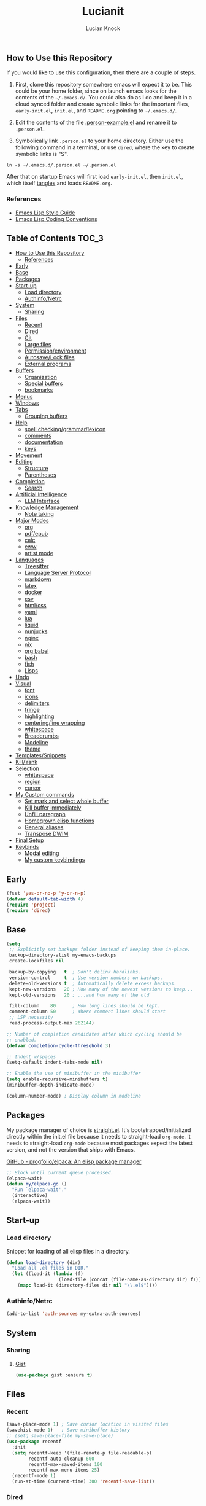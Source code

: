 #+STARTUP: show2levels
#+AUTHOR: Lucian Knock
#+TITLE: Lucianit
#+DESCRIPTION: This is my GNU/Emacs .init file. There are many like it, but this one is mine.
#+FILETAGS: emacs settings
** How to Use this Repository
If you would like to use this configuration, then there are a couple of steps.

1. First, clone this repository somewhere emacs will expect it to be. This could be your home folder, since on launch emacs looks for the contents of the =~/.emacs.d/=. You could also do as I do and keep it in a cloud synced folder and create symbolic links for the important files, =early-init.el=, =init.el=, and =README.org= pointing to =~/.emacs.d/=.

2. Edit the contents of the file [[file:.person-example.el][.person-example.el]] and rename it to =.person.el=.

3. Symbolically link =.person.el= to your home directory. Either use the following command in a terminal, or use =dired=, where the key to create symbolic links is "S".

#+begin_src shell
ln -s ~/.emacs.d/.person.el ~/.person.el
#+end_src

After that on startup Emacs will first load =early-init.el=, then =init.el=, which itself [[https://orgmode.org/manual/Extracting-Source-Code.html][tangles]] and loads =README.org=.
*** References
- [[https://github.com/bbatsov/emacs-lisp-style-guide][Emacs Lisp Style Guide]]
- [[https://www.gnu.org/software/emacs/manual/html_node/elisp/Coding-Conventions.html][Emacs Lisp Coding Conventions]]
** Table of Contents :TOC_3:
- [[#how-to-use-this-repository][How to Use this Repository]]
  - [[#references][References]]
- [[#early][Early]]
- [[#base][Base]]
- [[#packages][Packages]]
- [[#start-up][Start-up]]
  - [[#load-directory][Load directory]]
  - [[#authinfonetrc][Authinfo/Netrc]]
- [[#system][System]]
  - [[#sharing][Sharing]]
- [[#files][Files]]
  - [[#recent][Recent]]
  - [[#dired][Dired]]
  - [[#git][Git]]
  - [[#large-files][Large files]]
  - [[#permissionenvironment][Permission/environment]]
  - [[#autosavelock-files][Autosave/Lock files]]
  - [[#external-programs][External programs]]
- [[#buffers][Buffers]]
  - [[#organization][Organization]]
  - [[#special-buffers][Special buffers]]
  - [[#bookmarks][bookmarks]]
- [[#menus][Menus]]
- [[#windows][Windows]]
- [[#tabs][Tabs]]
  - [[#grouping-buffers][Grouping buffers]]
- [[#help][Help]]
  - [[#spell-checkinggrammarlexicon][spell checking/grammar/lexicon]]
  - [[#comments][comments]]
  - [[#documentation][documentation]]
  - [[#keys][keys]]
- [[#movement][Movement]]
- [[#editing][Editing]]
  - [[#structure][Structure]]
  - [[#parentheses][Parentheses]]
- [[#completion][Completion]]
  - [[#search][Search]]
- [[#artificial-intelligence][Artificial Intelligence]]
  - [[#llm-interface][LLM Interface]]
- [[#knowledge-management][Knowledge Management]]
  - [[#note-taking][Note taking]]
- [[#major-modes][Major Modes]]
  - [[#org][org]]
  - [[#pdfepub][pdf/epub]]
  - [[#calc][calc]]
  - [[#eww][eww]]
  - [[#artist-mode][artist mode]]
- [[#languages][Languages]]
  - [[#treesitter][Treesitter]]
  - [[#language-server-protocol][Language Server Protocol]]
  - [[#markdown][markdown]]
  - [[#latex][latex]]
  - [[#docker][docker]]
  - [[#csv][csv]]
  - [[#htmlcss][html/css]]
  - [[#yaml][yaml]]
  - [[#lua][lua]]
  - [[#liquid][liquid]]
  - [[#nunjucks][nunjucks]]
  - [[#nginx][nginx]]
  - [[#nix][nix]]
  - [[#org-babel][org babel]]
  - [[#bash][bash]]
  - [[#fish][fish]]
  - [[#lisps][Lisps]]
- [[#undo][Undo]]
- [[#visual][Visual]]
  - [[#font][font]]
  - [[#icons][icons]]
  - [[#delimiters][delimiters]]
  - [[#fringe][fringe]]
  - [[#highlighting][highlighting]]
  - [[#centeringline-wrapping][centering/line wrapping]]
  - [[#whitespace][whitespace]]
  - [[#breadcrumbs][Breadcrumbs]]
  - [[#modeline][Modeline]]
  - [[#theme][theme]]
- [[#templatessnippets][Templates/Snippets]]
- [[#killyank][Kill/Yank]]
- [[#selection][Selection]]
  - [[#whitespace-1][whitespace]]
  - [[#region][region]]
  - [[#cursor][cursor]]
- [[#my-custom-commands][My Custom commands]]
  - [[#set-mark-and-select-whole-buffer][Set mark and select whole buffer]]
  - [[#kill-buffer-immediately][Kill buffer immediately]]
  - [[#unfill-paragraph][Unfill paragraph]]
  - [[#homegrown-elisp-functions][Homegrown elisp functions]]
  - [[#general-aliases][General aliases]]
  - [[#transpose-dwim][Transpose DWIM]]
- [[#final-setup][Final Setup]]
- [[#keybinds][Keybinds]]
  - [[#modal-editing][Modal editing]]
  - [[#my-custom-keybindings][My custom keybindings]]

** Early
#+begin_src emacs-lisp
(fset 'yes-or-no-p 'y-or-n-p)
(defvar default-tab-width 4)
(require 'project)
(require 'dired)
#+end_src
** Base
#+begin_src emacs-lisp
(setq
 ;; Explicitly set backups folder instead of keeping them in-place.
 backup-directory-alist my-emacs-backups
 create-lockfiles nil

 backup-by-copying   t  ; Don't delink hardlinks.
 version-control     t  ; Use version numbers on backups.
 delete-old-versions t  ; Automatically delete excess backups.
 kept-new-versions   20 ; How many of the newest versions to keep...
 kept-old-versions   20 ; ...and how many of the old

 fill-column    80      ; How long lines should be kept.
 comment-column 50      ; Where comment lines should start
 ;; LSP necessity
 read-process-output-max 262144)

;; Number of completion candidates after which cycling should be
;; enabled.
(defvar completion-cycle-thresqhold 3)

;; Indent w/spaces
(setq-default indent-tabs-mode nil)

;; Enable the use of minibuffer in the minibuffer
(setq enable-recursive-minibuffers t)
(minibuffer-depth-indicate-mode)

(column-number-mode) ; Display column in modeline
#+end_src
** Packages
My package manager of choice is [[https://github.com/radian-software/straight.el][straight.el]]. It's bootstrapped/initialized directly within the init.el file because it needs to straight-load ~org-mode~. It needs to straight-load =org-mode= because most packages expect the latest version, and not the version that ships with Emacs.
**** [[https://github.com/progfolio/elpaca][GitHub - progfolio/elpaca: An elisp package manager]]
#+begin_src emacs-lisp
;; Block until current queue processed.
(elpaca-wait)
(defun my/elpaca-go ()
  "Run `elpaca-wait'."
  (interactive)
  (elpaca-wait))
#+end_src
** Start-up
*** Load directory
Snippet for loading of all elisp files in a directory.
#+begin_src emacs-lisp
(defun load-directory (dir)
  "Load all .el files in DIR."
  (let ((load-it (lambda (f)
                   (load-file (concat (file-name-as-directory dir) f)))))
    (mapc load-it (directory-files dir nil "\\.el$"))))
#+end_src
*** Authinfo/Netrc
#+begin_src emacs-lisp
(add-to-list 'auth-sources my-extra-auth-sources)
#+end_src
** System
*** Sharing
**** [[https://github.com/defunkt/gist.el][Gist]]
#+begin_src emacs-lisp
(use-package gist :ensure t)
#+end_src
** Files
*** Recent
#+begin_src emacs-lisp
(save-place-mode 1) ; Save cursor location in visited files
(savehist-mode 1)   ; Save minibuffer history
;; (setq save-place-file my-save-place)
(use-package recentf
  :init
  (setq recentf-keep '(file-remote-p file-readable-p)
        recentf-auto-cleanup 600
        recentf-max-saved-items 100
        recentf-max-menu-items 25)
  (recentf-mode 1)
  (run-at-time (current-time) 300 'recentf-save-list))
#+end_src
*** Dired
#+begin_src emacs-lisp
(setq delete-by-moving-to-trash t
      dired-listing-switches "-al")
(add-hook 'dired-mode-hook 'auto-revert-mode)
#+end_src
**** [[https://github.com/alexluigit/dirvish][Dirvish]]
#+begin_src emacs-lisp
(use-package dirvish
  :ensure t
  :custom
  (dirvish-mode-line-format
   '(:left (sort file-time " " file-size symlink) :right (omit yank index)))
  (dirvish-attributes '(nerd-icons subtree-state vc-state git-msg))
  :init
  (setq dired-dwim-target t)
  (setq delete-by-moving-to-trash t)
  (setq dired-mouse-drag-files t)                   ; added in Emacs 29
  (setq mouse-drag-and-drop-region-cross-program t) ; added in Emacs 29
  (setq dired-listing-switches
        "-l --almost-all --human-readable --time-style=long-iso --group-directories-first --no-group")
  (advice-add 'dirvish-dired-noselect-a
              :before-until
              (defun my/dirvish-dired-noselect-on-lists (&rest args)
                (and (listp (cadr args))
                     (apply (car args) (cdr args)))))
  (dirvish-peek-mode)
  (dirvish-override-dired-mode))
#+end_src
*** Git
**** [[https://magit.vc/][It's Magit! A Git Porcelain inside Emacs]]
Magit is a complete text-based user interface to [[https://git-scm.com/][Git]].
#+begin_src emacs-lisp
(use-package magit
  :after (transient)
  :ensure t
  :bind (:map magit-mode-map
	      ("n" . 'magit-next-line)
	      ("p" . 'magit-previous-line)
	      ("C-n" . 'magit-section-forward)
	      ("C-p" . 'magit-section-backward)))
(add-to-list 'project-switch-commands '(project-magit "Magit"))
#+end_src
*** Large files
**** [[https://github.com/m00natic/vlfi][vlfi]]
#+begin_src emacs-lisp
(use-package vlf :ensure t)
#+end_src
*** Permission/environment
[[https://karthinks.com/software/fifteen-ways-to-use-embark/https://karthinks.com/software/fifteen-ways-to-use-embark/#open-a-file-as-root-without-losing-your-session][Sudo Find File]]
#+begin_src emacs-lisp
(defun kt/sudo-find-file (file)
  "Open FILE as root."
  (interactive "FOpen file as root: ")
  (when (file-writable-p file)
    (user-error "File is user writeable, aborting sudo"))
  (find-file (if (file-remote-p file)
                 (concat "/" (file-remote-p file 'method) ":"
                         (file-remote-p file 'user) "@" (file-remote-p file 'host)
                         "|sudo:root@"
                         (file-remote-p file 'host) ":" (file-remote-p file 'localname))
               (concat "/sudo:root@localhost:" file))))
#+end_src
**** [[https://github.com/purcell/envrc][envrc]]
#+begin_src emacs-lisp
(use-package envrc
  :ensure t
  :init
  (envrc-global-mode))
#+end_src
*** Autosave/Lock files
**** No-littering
#+begin_src emacs-lisp
(defvar no-littering-etc-directory (expand-file-name "config" my-emacs-path))
(defvar no-littering-var-directory (expand-file-name "data" my-emacs-path))
(use-package no-littering
  :ensure t
  :init
  (add-to-list 'recentf-exclude (recentf-expand-file-name no-littering-etc-directory))
  (add-to-list 'recentf-exclude (recentf-expand-file-name no-littering-var-directory))
  (defvar auto-save-file-name-transforms `((".*" ,(no-littering-expand-var-file-name "auto-save/") t))))
#+end_src
*** External programs
**** [[https://www.emacswiki.org/emacs/OpenWith][Openwith]]
#+begin_src emacs-lisp
(use-package openwith
  :ensure t
  :init
  (openwith-mode 1)
  (setq openwith-associations
        (list
         (list (openwith-make-extension-regexp
                '("mpg" "mpeg" "mp3" "mp4" "m4v"
                  "avi" "wmv" "wav" "mov" "flv"
                  "ogm" "ogg" "mkv" "webm"))
               "mpv"
               '(file)))))
#+end_src
** Buffers
#+begin_src emacs-lisp
(setq uniquify-buffer-name-style 'forward)
#+end_src
#+begin_src emacs-lisp
(defun my/kill-buffer-name ()
  (interactive)
  (kill-new (buffer-name)))
#+end_src
*** Organization
**** [[https://github.com/alphapapa/activities.el][GitHub - alphapapa/activities.el: Activities for Emacs (suspend and resume activities, i.e. frames/tabs and their windows, buffers)]]
#+begin_src emacs-lisp 
(use-package activities
  :ensure t
  :init
  (defvar activities-kill-buffers t)
  (defvar activities-always-persist nil)
  (activities-tabs-mode 1)
  (defun activities-local-buffer-p (buffer)
    "Returns non-nil if BUFFER is present in `activities-current'."
    (when (activities-current)
      (memq buffer (activities-tabs--tab-parameter 'activities-buffer-list (activities-tabs--tab (activities-current))))))

  (defvar my-consult--source-activities-buffer
    `(:name "Current activity"
            :narrow   ?a
            :category buffer
            :face     consult-buffer
            :history  buffer-name-history
            :state    ,#'consult--buffer-state
            :items ,(lambda () (consult--buffer-query
                                :predicate #'activities-local-buffer-p
                                :sort 'visibility
                                :as #'buffer-name)))
    "Activities local buffers candidate source for `consult-buffer'.")

  (defvar my-consult--source-non-activities-buffer
    `(:name "Other Buffers"
            :narrow   ?o
            :hidden   t
            :category buffer
            :face     consult-buffer
            :history  buffer-name-history
            :state    ,#'consult--buffer-state
            :items ,(lambda () (consult--buffer-query
                                :predicate '(lambda (buffer) (not (activities-local-buffer-p buffer)))
                                :sort 'visibility
                                :as #'buffer-name)))
    "Activities non-local buffers candidate source for `consult-buffer'.")
(defun my/test-all-buffers-source ()
  (let ((activity (activities-current)))
    (if activity
        (message (slot-value activity 'name))
      (message "no activity"))))

  (defvar my-consult--source-all-buffers
    `(:name "All Buffers"
            :default  t
            :narrow   ?b
            :category buffer
            :face     consult-buffer
            :history  buffer-name-history
            :state    ,#'consult--buffer-state
            :enabled  ,(lambda () (not (activities-current)))
            :items    ,(lambda () (consult--buffer-query :sort 'visibility
                                                      :as #'consult--buffer-pair)))
    "All buffers candidate source for `consult-buffer'.")
  
  (delete 'consult--source-buffer consult-buffer-sources)
  (add-to-list 'consult-buffer-sources 'my-consult--source-all-buffers)
  (add-to-list 'consult-buffer-sources 'my-consult--source-activities-buffer)
  (add-to-list 'consult-buffer-sources 'my-consult--source-non-activities-buffer))
#+end_src
*** Special buffers
**** Indirect Buffers
[[https://demonastery.org/2013/04/emacs-narrow-to-region-indirect/#a-handy-shortcut][A Handy Shortcut]]
#+begin_src emacs-lisp
(defun narrow-to-region-indirect (start end &optional p)
  "Restrict editing in this buffer to the current region, indirectly.

When called with a prefix, prompt for new buffer's name."
  (interactive "r")
  (deactivate-mark)
  (let* ((buffer-name (when current-prefix-arg
                        (read-string "New buffer name: ")))
         (buf (clone-indirect-buffer buffer-name nil)))
    (with-current-buffer buf
      (narrow-to-region start end))
    (switch-to-buffer buf)))
#+end_src
**** ibuffer
#+begin_src emacs-lisp
(defvar ibuffer-expert t)
(add-hook 'ibuffer-mode-hook 'hl-line-mode)
#+end_src
**** [[https://github.com/karthink/popper][popper]]
#+begin_src emacs-lisp
(use-package popper
  :after (shackle)
  :ensure t
  :init
  (defun popper-group-by-activities ()
    "Returns name of current activity"
    (let ((activity (activities-current)))
      (if activity
          (slot-value activity 'name)
        "Non-activity")))
  (setq popper-reference-buffers
        '(help-mode
          helpful-mode
          eshell-mode
          shell-mode
          term-mode
          eat-mode
          inferior-python-mode
          geiser-repl-mode
          messages-buffer-mode
          flymake-diagnostics-buffer-mode
          ednc-view-mode
          django-commands-server-mode
          "\\*eldoc\\*")
        ;; popper-group-function #'popper-group-by-activities
        popper-display-control nil)
  (popper-mode 1)
  (popper-echo-mode 1)
  (setq popper-display-control nil))
#+end_src
**** [[https://melpa.org/#/immortal-scratch][Immortal Scratch]]
This package provides a global minor mode `immortal-scratch-mode'
that causes the scratch buffer to respawn after it's killed.  To
kill it without respawning, use `immortal-scratch-kill' with a
non-nil argument.
#+begin_src emacs-lisp
(setq initial-scratch-message ""
      initial-major-mode 'fundamental-mode)
(use-package immortal-scratch
  :ensure t
  :init
  (immortal-scratch-mode 1))
#+end_src
**** ediff
#+begin_src emacs-lisp
(require 'ediff)
(defvar ediff-window-setup-function 'ediff-setup-windows-plain)
(defun ediff-copy-both-to-C ()
  (interactive)
  (ediff-copy-diff ediff-current-difference nil 'C nil
                   (concat
                    (ediff-get-region-contents ediff-current-difference 'A ediff-control-buffer)
                    (ediff-get-region-contents ediff-current-difference 'B ediff-control-buffer))))
(defun add-d-to-ediff-mode-map () (define-key ediff-mode-map "d" 'ediff-copy-both-to-C))
(add-hook 'ediff-keymap-setup-hook 'add-d-to-ediff-mode-map)
(setq ediff-long-help-message-merge "\np,DEL -previous diff |     | -vert/horiz split   |  x -copy buf X's region to C\nn,SPC -next diff     |     h -highlighting       |  d -copy both regions to C\nj -jump to diff      |     @ -auto-refinement    |  r -restore buf C's old diff\ngx -goto X's point   |    ## -ignore whitespace  |  * -refine current region\nC-l -recenter        | #f/#h -focus/hide regions |  ! -update diff regions\nv/V -scroll up/dn    |     X -read-only in buf X |  + -combine diff regions\n</> -scroll lt/rt    |     m -wide display       | wx -save buf X\n~ -swap variants     |     s -shrink window C    | wd -save diff output\n                     |  $$ -show clashes only    |  / -show/hide ancestor buff\n                     |  $* -skip changed regions |  & -merge w/new default\n")
#+end_src
**** [[https://codeberg.org/akib/emacs-eat][akib/emacs-eat: Emulate A Terminal, in a region, in a buffer and in Eshell - Codeberg.org]]
#+begin_src emacs-lisp
(use-package eat
  :ensure (eat
           :host codeberg
           :repo "vifon/emacs-eat"
           :branch "fish-integration")
  :after
  (centered-cursor-mode)
  :init
  ;; github.com/purcell/emacs.d/blob/0088f4f7d1ee7b2667ff801b1436f5feac1cc321/lisp/init-terminals.el
  (defun sanityinc/on-eat-exit (process)
    (when (zerop (process-exit-status process))
      (kill-buffer)
      (unless (eq (selected-window) (next-window))
        (delete-window))))
  (add-hook 'eat-exit-hook 'sanityinc/on-eat-exit)
  (add-hook 'eat-mode-hook 'my/disable-ccm))
#+end_src
**** org
#+begin_src emacs-lisp
(load-file (expand-file-name "artifacts/org-buffer-title-instead-of-filename.el" my-emacs-path))
#+end_src
*** bookmarks
#+begin_src emacs-lisp
(defun my/url-bookmark-handler (bookmark)
  "Browse location (url) of BOOKMARK."
  (browse-url (alist-get 'location bookmark)))

(defun my/bookmark-set-url (name url)
  "Set a bookmark named NAME and URL as location."
  (interactive "sBookmark Name: \nsBookmark URL: ")
  (let ((existing-bookmark (cl-find-if (lambda (bookmark)
                                         (string= url (alist-get 'location (cdr bookmark))))
                                       bookmark-alist)))
    (if existing-bookmark
        (user-error "URL %s is already bookmarked as %s" url (car existing-bookmark))
      (push `(,name . ((location . ,url)
                       (handler . my/url-bookmark-handler)))
            bookmark-alist))))
#+end_src
** Menus
**** Transient
#+begin_src emacs-lisp
(use-package transient :ensure t)
#+end_src
**** [[https://github.com/abo-abo/hydra][Hydra]]
#+begin_src emacs-lisp
(use-package hydra :ensure t)
(elpaca-wait)
#+end_src
***** [[https://github.com/jerrypnz/major-mode-hydra.el][Major-mode-hydra]]
#+begin_src emacs-lisp
(use-package major-mode-hydra
  :ensure t
  :init
  (setq major-mode-hydra-title-generator
        '(lambda (mode)
           (s-concat (nerd-icons-icon-for-mode mode :v-adjust 0.05)
                     " "
                     (s-capitalized-words (s-replace "-" " " (symbol-name mode)))
                     " commands")))
  (load-directory (expand-file-name "hydras/" my-emacs-path)))
#+end_src 
** Windows
**** Toggle split
#+begin_src emacs-lisp
(load-file (expand-file-name "artifacts/toggle-split.el" my-emacs-path))
#+end_src
**** [[https://github.com/abo-abo/ace-window][GitHub - abo-abo/ace-window: Quickly switch windows in Emacs]]
#+begin_src emacs-lisp
(use-package ace-window
  :ensure t
  :init
  (setq aw-keys '(?a ?s ?d ?f ?g ?h ?j ?k ?l)
        aw-scope 'frame))
#+end_src
**** [[https://depp.brause.cc/shackle/][shackle: Enforce rules for popup windows]]
#+begin_src emacs-lisp
(use-package shackle
  :ensure t
  :init
  (setq shackle-default-alignment 'below
        shackle-select-reused-windows t
        shackle-rules '((django-commands-server-mode :popup t :align right  :size 0.33 :select t :inhibit-window-quit nil)
                        (eat-mode                    :popup t :align right  :size 0.33 :select t :inhibit-window-quit nil)
                        (inferior-python-mode        :popup t :align right  :size 0.33 :select t :inhibit-window-quit nil)
                        (geiser-repl-mode            :popup t :align right  :size 0.33 :select t :inhibit-window-quit nil)
                        (helpful-mode                :popup t :align right  :size 0.33 :select t)
                        (help-mode                   :popup t :align right  :size 0.33 :select t)
                        (messages-buffer-mode        :popup t :align bottom :size 0.15)))
  (shackle-mode 1))
#+end_src
** Help
*** spell checking/grammar/lexicon
**** [[https://github.com/SavchenkoValeriy/emacs-powerthesaurus][Powerthesaurus]]
#+begin_src emacs-lisp
(use-package powerthesaurus
  :ensure t)
#+end_src
**** flyspell
#+begin_src emacs-lisp
(use-package flyspell
  :ensure nil)
(setq-default isepll-program-name "aspell")
#+end_src
*** comments
**** [[https://github.com/remyferre/comment-dwim-2][Comment-dwim2]]
#+begin_src emacs-lisp
(use-package comment-dwim-2
  :ensure t)
#+end_src
*** documentation
**** [[https://github.com/Wilfred/helpful][Helpful]]
#+begin_src emacs-lisp
(use-package helpful
  :ensure t
  :custom
  (helpful-switch-buffer-function 'switch-to-buffer)
  (helpful-max-buffers 1))
#+end_src
**** eldoc
#+begin_src emacs-lisp
(use-package eldoc :ensure t)
(elpaca-wait)
#+end_src
*** keys
**** [[https://github.com/justbur/emacs-which-key][whichkey]]
#+begin_src emacs-lisp
(use-package which-key
  :ensure t
  :init
  (which-key-mode))
#+end_src
**** Repeat mode
#+begin_src emacs-lisp
(repeat-mode 1)
#+end_src
**** [[https://github.com/karthink/repeat-help][GitHub - karthink/repeat-help]]
#+begin_src emacs-lisp
(use-package repeat-help
  :ensure t
  :init
  (add-hook 'repeat-mode-hook 'repeat-help-mode))
#+end_src
** Movement
#+begin_src emacs-lisp
(setq sentence-end-double-space nil)
(add-hook 'prog-mode-hook 'subword-mode)
#+end_src
**** [[https://github.com/abo-abo/avy][avy-jump]]
#+begin_src emacs-lisp
(use-package avy
  :ensure t
  :after
  (embark)
  :custom
  (avy-timeout-seconds 0.4)
  (avy-keys '(97 115 100 102 103 104 106 107 108))
  :init
  (defun avy-action-embark (pt)
    (unwind-protect
        (save-excursion
          (goto-char pt)
          (embark-act))
      (select-window
       (cdr (ring-ref avy-ring 0))))
    t)
  :config
  (setf (alist-get ?. avy-dispatch-alist) 'avy-action-embark))
#+end_src
**** [[https://github.com/alezost/mwim.el][mwim]]
#+begin_src emacs-lisp
(use-package mwim :ensure t)
#+end_src
**** [[https://github.com/wyuenho/move-dup][move-dup]]
#+begin_src emacs-lisp
(use-package move-dup :ensure t)
#+end_src
** Editing
*** Structure
#+begin_src emacs-lisp 
(setq require-final-newline nil)
#+end_src
**** [[https://github.com/AmaiKinono/puni][GitHub - AmaiKinono/puni: Structured editing (soft deletion, expression navigating & manipulating) that supports many major modes out of the box.]]
#+begin_src emacs-lisp
(use-package puni
  :ensure t
  :init
  (add-hook 'eat-mode-hook #'puni-disable-puni-mode))
#+end_src
*** Parentheses
#+begin_src emacs-lisp
(electric-pair-mode)
#+end_src
** Completion
**** [[https://github.com/minad/marginalia][Marginalia]]
Adds useful information to the minibuffer
#+begin_src emacs-lisp
(use-package marginalia
  :ensure t
  :custom
  (marginalia-separator "  ")
  (marginalia-align 'left)
  :init
  (marginalia-mode))
#+end_src
**** [[https://github.com/oantolin/embark)re][Embark]]
#+begin_src emacs-lisp
(use-package embark
  :after (consult gptel)
  :ensure t
  :custom
  (embark-indicators
   '(embark-minimal-indicator
     embark-highlight-indicator
     embark-isearch-highlight-indicator))
  (embark-prompter 'embark-completing-read-prompter)
  (embark-confirm-act-all nil)
  (embark-help-key "?")
  :init
  (define-key embark-file-map (kbd "S") 'kt/sudo-find-file)
  (define-key embark-file-map (kbd "N") 'denote-rename-file)
  (define-key embark-region-map (kbd "G") 'gptel-send))
#+end_src
***** Embark-Consult
#+begin_src emacs-lisp
(use-package embark-consult
  :after
  (consult)
  :ensure t)
#+end_src
**** [[https://github.com/oantolin/orderless][Orderless]]
Completion candidate "emacs lisp" returns same results as "lisp emacs". Far more intuitive behavior.
#+begin_src emacs-lisp
(use-package orderless
  :ensure t
  :custom
  (completion-styles '(orderless basic)))
#+end_src
**** [[https://github.com/minad/vertico][Vertico]]
Vertico provides a performant and minimalistic vertical completion UI based on the default completion system. The focus of Vertico is to provide a UI which behaves /correctly/ under all circumstances. By reusing the built-in facilities system, Vertico achieves /full compatibility/ with built-in Emacs completion commands and completion tables. 
#+begin_src emacs-lisp
(use-package vertico
  :ensure t
  :after
  (orderless)
  :custom
  (vertico-cycle t)
  :init
  ;; Enable vertico-multiform
  ;; (vertico-multiform-mode)
  ;; Configure the display per completion category.
  ;; Use the grid display for files and a buffer
  ;; for the consult-grep commands.
  (setq vertico-multiform-categories nil)
  (setq vertico-resize nil
        vertico-count 12)
  (vertico-mode))
#+end_src
**** [[https://github.com/minad/corfu][Corfu]]
Serves completions from separate backends using emacs' native 'completion-at-point-functions'.
#+begin_src emacs-lisp
(use-package corfu
  :after (consult)
  :ensure (corfu
           :type git 
           :host github 
           :repo "minad/corfu")
  :init
  (corfu-history-mode)
  (corfu-popupinfo-mode)
  (global-corfu-mode)
  (defun corfu-move-to-minibuffer ()
    "Move completion candidates to minibuffer"
    (interactive)
    (let ((completion-extra-properties corfu--extra)
          completion-cycle-threshold completion-cycling)
      (apply #'consult-completion-in-region completion-in-region--data)))

  (defun corfu-enable-in-minibuffer ()
    "Enable Corfu in the minibuffer if `completion-at-point' is bound."
    (when (where-is-internal #'completion-at-point (list (current-local-map)))
      ;; (setq-local corfu-auto nil) ;; Enable/disable auto completion
      (setq-local corfu-echo-delay nil ;; Disable automatic echo and popup
      	          corfu-popupinfo-delay nil)
      (corfu-mode 1)))
  (add-hook 'minibuffer-setup-hook #'corfu-enable-in-minibuffer)

  (defun my/disable-cm ()
    (corfu-mode -1))

  :hook
  (eshell . (lambda ()
      	      (setq-local corfu-auto nil)
      	      (corfu-mode)))

  :custom
  (corfu-popupinfo-delay `(2.0 . 0.1))
  (corfu-auto 1)	;; Enable auto completion
  (corfu-preselect 'valid) ;; Enable candidate preselection
  (corfu-auto-delay 0.05) ;; Between the end of typing and the suggestions
  (corfu-cycle t) ;; Going beyond suggestions list goes to other end
  (corfu-auto-prefix 1) ;; Number of letters before suggestions
  (corfu-quit-no-match 'separator) ;; Stop suggesting after there are no candidates
  (corfu-scroll-margin 2)
  (completion-styles '(orderless basic))

  :bind
  (:map corfu-map
        ("TAB" . corfu-insert)
        ("RET" . corfu-insert)
        ("C-n" . corfu-next)
        ("C-p" . corfu-previous)
        ("M-." . corfu-info-location)
        ("C-h" . corfu-info-documentation)
        ("C->" . corfu-move-to-minibuffer)))
#+end_src
**** [[https://github.com/minad/cape][Cape]]
#+begin_src emacs-lisp
(defun my/add-capf (mode-hook capf)
  (let ((hook-func (intern (concat "my/add-capf/" (symbol-name mode-hook) "/" (symbol-name capf)))))
    (eval `(defun ,hook-func ()
             (add-to-list 'completion-at-point-functions ',capf)))
    (add-hook mode-hook hook-func)))
(use-package cape
  :ensure t
  :custom
  (corfu-preview-current 'insert)
  :init
  (advice-add 'pcomplete-completions-at-point :around #'cape-wrap-silent)
  (advice-add 'pcomplete-completions-at-point :around #'cape-wrap-purify))
(defun org-completions ()
  (setq org-capfs '(cape-elisp-block cape-file))
  (dolist (capf org-capfs)
    (setq-local completion-at-point-functions (cons capf completion-at-point-functions))))
(add-hook 'org-mode-hook 'org-completions)
#+end_src
*** Search
**** [[https://github.com/mhayashi1120/Emacs-wgrep][wgrep]]
Writable grep buffer and apply the changes to files
#+begin_src emacs-lisp
(use-package wgrep
  :ensure t)
#+end_src
**** [[https://github.com/hrs/engine-mode][engine-mode]]
#+begin_src emacs-lisp
(use-package engine-mode
  :ensure t
  :config (engine-mode t)
  :init
  (defengine brave
    "https://search.brave.com/search?q=%s&source=desktop"
    :keybinding "b")
  (defengine google
    "https://www.google.com/search?ie=utf-8&oe=utf-8&q=%s"
    :keybinding "g"))
#+end_src
**** [[https://github.com/minad/consult][Consult]]
Provides consult-line, which provides [[https://github.com/abo-abo/swiper][swiper]]-like search through buffers. This means showing all lines with matching candidates.
#+begin_src emacs-lisp
(use-package consult
  :ensure t
  :init
  (defvar consult-buffer-filter '("\\`\\*Async-native-compile-log\\*\\'"
                                  "\\`\\*straight-process\\*\\'"
                                  "\\`\\*straight-byte-compilation\\*\\'"
                                  "\\`\\*company-diag\\*\\'"
                                  "\\` "
                                  "\\`\\*Completions\\*\\'"
                                  "\\`\\*Flymake log\\*\\'"
                                  "\\`\\*Semantic SymRef\\*\\'"
                                  "\\`\\*Ediff Registry\\*\\'"
                                  "Dirvish-preview-"
                                  "\\`\\*tramp/.*\\*\\'"
                                  "lsp"))
  :custom
  (xref-show-xrefs-function #'consult-xref)
  (xref-show-definitions-function #'consult-xref)
  :bind
  (:map dired-mode-map
        ("C-s" . consult-find)))
(elpaca-wait)
(defun my/consult-line-dwim ()
  "If region is selected, run `consult-line' with region as an argument.

  Otherwise run `consult-line' with no argument."
  (interactive)
  (if (use-region-p)
      (let ((search-term (buffer-substring (region-beginning) (region-end))))
        (deactivate-mark)
        (consult-line search-term))
    (consult-line)))

(defun my/consult-ripgrep-dwim (&optional arg)
  "If region is selected, run `consult-ripgrep' with region as an argument.

  Otherwise run `consult-ripgrep' with no argument."
  (interactive "P") 
  (if (use-region-p)
      (let ((search-term (buffer-substring (region-beginning) (region-end))))
        (deactivate-mark)
        (consult-ripgrep (or nil arg) search-term))
    (consult-ripgrep (or nil arg))))

(defun my/consult-keep-lines-dwim ()
  (interactive)
  (if (use-region-p)
      (let ((search-term (buffer-substring (region-beginning) (region-end))))
        (deactivate-mark)
        (consult-keep-lines (lambda (pattern cands)
                              (consult--completion-filter-dispatch
                               pattern cands 'consult-location 'highlight)) search-term))
    (consult-keep-lines nil)))
(defun my/consult-flush-lines-dwim ()
  (interactive)
  (if (use-region-p)
      (let* ((search-term (buffer-substring (region-beginning) (region-end)))
             (filter-term (concat "!" search-term)))
        (deactivate-mark)
        (push-mark)
        (consult-keep-lines (lambda (pattern cands)
                              (consult--completion-filter-dispatch
                               pattern cands 'consult-location 'highlight)) filter-term))
    (consult-keep-lines nil)))
#+end_src
**** [[https://github.com/minad/affe][affe]]
#+begin_src emacs-lisp
(use-package affe
  :ensure t
  :init
  (setq affe-find-command "fd ")
  (setq affe-find-command-appended-arguments "-H -L")
  (defun affe-add-arguments (&optional arg)
    "Add ARG as advice to affe-find"
    (interactive "P")
    (when arg
      (setq-local affe-find-command
                  (concat affe-find-command
                          affe-find-command-appended-arguments
                          " "))))
  (advice-add 'affe-find :before #'affe-add-arguments))

(defun my/affe-grep-dwim (&optional arg)
  "If region is selected, run `affe-grep' with region as an argument.

Otherwise run `affe-grep' with no argument."
  (interactive "P") 
  (if (use-region-p)
      (let ((search-term (buffer-substring (region-beginning) (region-end))))
        (deactivate-mark)
        (affe-grep (or nil arg) search-term))
    (affe-grep (or nil arg))))
#+end_src
**** [[https://github.com/szermatt/visual-replace][visual replace]]
#+begin_src emacs-lisp
(use-package visual-regexp
  :ensure t)
#+end_src
** Artificial Intelligence
*** LLM Interface
**** [[https://github.com/karthink/gptel][GitHub - karthink/gptel: A simple LLM client for Emacs]]
#+begin_src emacs-lisp
(use-package gptel
  :ensure (gptel
           :host github
           :repo "axelknock/gptel")
  :init
  (setq gptel-api-key
        (auth-source-pick-first-password :host "api.openai.com")
        gptel-default-mode 'org-mode)
  (gptel-make-anthropic "Claude"          ;Any name you want
    :stream t         ;Streaming responses
    :key (auth-source-pick-first-password :host "api.anthropic.com"))
  (add-hook 'gptel-post-stream-hook 'gptel-auto-scroll)
  (add-to-list 'gptel-directives '(elisp-hacker . "You are an expert emacs lisp programmer and have written several widely used packages, admired for their utility despite their simplicity. Comments should be prepended with ;;")))
#+end_src
** Knowledge Management
*** Note taking
**** [[https://github.com/protesilaos/denote][denote]]
#+begin_src emacs-lisp
(use-package denote
  :if my-denote-directory
  :ensure (denote
           :host github
           :repo "axelknock/denote"
           :branch "customize-front-matter-formatter")
  :init
  (setq denote-directory my-denote-directory
        denote-file-type 'org
        denote-file-name-letter-casing '((title . downcase)
                                         (signature . downcase)
                                         (keywords . verbatim)
                                         (t . downcase)))
  (add-hook 'dired-mode-hook 'denote-dired-mode))
#+end_src
** Major Modes
*** org
#+begin_src emacs-lisp
(setq org-directory my-org-directory
      org-edit-src-content-indentation 0
      org-use-speed-commands t)

(defun my/link-to-line-number-info-mode ()
  "When in Info-mode, use line number as search item."
  (when (eq major-mode 'info-mode)
    (number-to-string (org-current-line))))

(add-hook 'org-create-file-search-functions
          'my/link-to-line-number-info-mode)
#+end_src
**** Improvements
***** Make org look a bit nicer
#+begin_src emacs-lisp
(setq org-catch-invisible-edits 'show-and-error ; Prevent editing unseen things
      org-list-demote-modify-bullet '(("+" . "-") ("-" . "*") ("*" . "+"))) ; Adds bullet levels to org lists
(setq
 org-pretty-entities t ; Pretty entities
 org-hide-emphasis-markers t ;  Hide emphases
 org-startup-with-inline-images t ;  Start w/ inline images
 org-display-remote-inline-images 'cache
 org-image-actual-width '(700)  ;  Use 700W images
 org-emphasis-alist '(("*" bold)
                      ("/" italic)
                      ("_" underline)
                      ("=" org-verbatim verbatim)
                      ("~" org-code verbatim)
                      ("+" (:strike-through t))
                      ("%" highlight (:background-color "#FFFFFF"))) ; TODO: correctly format highlight & add export (<mark>)
 org-html-text-markup-alist '((bold . "<b>%s</b>")
                              (code . "<code>%s</code>")
                              (italic . "<i>%s</i>")
                              (strike-through . "<del>%s</del>")
                              (underline . "<u>%s</u>")
                              (verbatim . "<pre>%s</pre>"))
 org-tags-column 0 ; For some reason default behavior is to insert whitespace between headline and tags.
 org-ellipsis "⤵"
 org-startup-indented t)
#+end_src
***** Completely finished children will finish parent
#+begin_src emacs-lisp
(defun org-summary-todo (n-done n-not-done)
  "Switch entry to DONE when all subentries are done, to TODO otherwise."
  (let (org-log-done org-log-states)   ; turn off logging
    (org-todo (if (= n-not-done 0) "DONE" "TODO"))))

(add-hook 'org-after-todo-statistics-hook #'org-summary-todo)
#+end_src
***** Timestamps/notes for finished items
#+begin_src emacs-lisp
(setq org-log-done 'time)
#+end_src
***** Specify warning days for Org Deadlines
#+begin_src emacs-lisp
(setq org-deadline-warning-days 10)
#+end_src
***** [[https://github.com/alphapapa/org-web-tools][org-web-tools]]
#+begin_src emacs-lisp
(use-package org-web-tools
  :ensure t)
#+end_src
***** [[https://github.com/abo-abo/org-download][GitHub - abo-abo/org-download: Drag and drop images to Emacs org-mode]]
#+begin_src emacs-lisp
(use-package org-download
  :ensure t)
#+end_src
***** [[https://github.com/minad/org-modern][org-modern]]
#+begin_src emacs-lisp
(use-package org-modern
  :ensure t
  :init
  (add-hook 'org-mode-hook #'org-modern-mode)
  (add-hook 'org-agenda-finalize-hook #'org-modern-agenda))
#+end_src
****** [[https://github.com/jdtsmith/org-modern-indent][org modern indent]]
#+begin_src emacs-lisp
(use-package org-modern-indent
  :ensure (org-modern-indent
           :type git
           :host github
           :repo "jdtsmith/org-modern-indent")
  :config
  (add-hook 'org-mode-hook #'org-modern-indent-mode 90))
#+end_src
**** Todo/tasklists
#+begin_src emacs-lisp
(add-hook 'org-after-todo-state-change-hook 'check-and-add-todo-checkbox)
(setq org-highest-priority 1
      org-lowest-priority 7
      org-default-priority 4)
#+end_src
*** pdf/epub
**** [[https://github.com/vedang/pdf-tools][pdf-tools]]
#+begin_src emacs-lisp
(use-package pdf-tools
  :ensure t)
#+end_src
*** calc
**** Literate calc mode
#+begin_src emacs-lisp
(use-package literate-calc-mode
  :ensure t)
#+end_src
**** Increment number at point
#+begin_src emacs-lisp
(load-file (expand-file-name "artifacts/increment-number.el" my-emacs-path))
#+end_src
*** eww
#+begin_src emacs-lisp
(setq eww-search-prefix "https://search.brave.com/search?q=")
#+end_src
*** artist mode
**** [[https://elpa.gnu.org/packages/ascii-art-to-unicode.html][ascii-art-to-unicode]]
#+begin_src emacs-lisp
(use-package ascii-art-to-unicode
  :ensure t)
#+end_src
** Languages
*** Treesitter
**** [[https://github.com/renzmann/treesit-auto][treesit-auto]]
#+begin_src emacs-lisp :tangle no
(use-package treesit-auto
  :config
  (global-treesit-auto-mode 1))
#+end_src
*** Language Server Protocol :language_server_protocol:
**** Jsonrpc
#+begin_src emacs-lisp
(use-package jsonrpc :ensure t)
(elpaca-wait)
#+end_src
**** [[https://github.com/joaotavora/eglot][Eglot]] :syntax:
#+begin_src emacs-lisp
(use-package eglot
  :ensure t
  :bind
  (:map eglot-mode-map
        ("C-x l r" . eglot-rename))
  :init
  (setq completion-category-overrides '((eglot (styles orderless)))
        eldoc-echo-area-use-multiline-p nil
        eglot-autoshutdown t))
(elpaca-wait)
#+end_src
***** [[https://github.com/mohkale/consult-eglot][Consult Eglot]]
#+begin_src emacs-lisp
(use-package consult-eglot
  :ensure t)
#+end_src
**** [[https://github.com/svaante/dape][GitHub - svaante/dape: Debug Adapter Protocol for Emacs]]
#+begin_src emacs-lisp
(use-package dape
  :ensure t)
#+end_src
*** markdown
#+begin_src emacs-lisp
(use-package markdown-mode :ensure t)
(defvar org-web-tools--pandoc-no-wrap-option t)
(custom-set-variables '(markdown-command "pandoc --wrap=none"))
#+end_src
*** latex :latex:
**** [[https://github.com/jsinglet/latex-preview-pane][Latex Preview Pane]]
#+begin_src emacs-lisp
(use-package latex-preview-pane
  :ensure t)
#+end_src
*** docker :docker:
**** [[https://github.com/meqif/docker-compose-mode][docker-compose-mode]]
#+begin_src emacs-lisp :tangle no
(use-package docker-compose-mode :ensure t)
#+end_src
*** csv
#+begin_src emacs-lisp
(use-package csv-mode
  :init
  (defun disable-visual-line-mode ()
    (visual-line-mode -1))
  (add-hook 'csv-mode-hook 'disable-visual-line-mode)
  (add-hook 'csv-mode-hook 'csv-align-mode)
  :ensure t)
#+end_src
*** html/css :html:css:js:
**** [[https://github.com/smihica/emmet-mode][Emmet]]
#+begin_src emacs-lisp
(use-package emmet-mode
  :ensure t
  :init
  (add-hook 'sgml-mode-hook 'emmet-mode)
  (add-hook 'css-mode-hook  'emmet-mode))
#+end_src
**** [[https://web-mode.org/][Web Mode]]
web-mode.el is an autonomous emacs major-mode for editing web templates.
#+begin_src emacs-lisp
(use-package web-mode
  :ensure t
  :mode
  ("\\.html\\'"
   "\\.php\\'"
   "\\.liquid\\'"
   "\\.njk\\'")
  :custom
  (web-mode-enable-engine-detection t)
  (web-mode-extra-auto-pairs '(("liquid" . (("{%" "%}")
                                            ("{%-" "-%}")
                                            ("{{-" "-}}")))
                               ("njk" . (("{%" "%}")
                                         ("{%-" "-%}")
                                         ("{{-" "-}}")
                                         ("{{" "}}")
                                         ("{#" "#}")))))
  (web-mode-ac-sources-alist '(("css" . (ac-source-css-property))
                               ("html" . (ac-source-words-in-buffer ac-source-abbrev))))
  :init
  (defun my/disable-electric-pair-mode ()
    (electric-pair-mode -1))
  (defun my/set-liquid-comments ()
    "Set .liquid comment style to {% comment %}[COMMENT]{% endcomment %}"
    (when (string-match-p "\\.liquid?\\'" buffer-file-name)
      (setq-local comment-start "{% comment %}")
      (setq-local comment-start "{% endcomment %}")))
  ;; enable Emmet's abbreviation in web mode
  (add-hook 'web-mode-hook #'emmet-mode)
  (add-hook 'web-mode-hook 'my/disable-electric-pair-mode)
  (require 'sgml-mode)
  (add-hook 'web-mode-hook 'sgml-electric-tag-pair-mode)
  (add-hook 'web-mode-hook 'my/set-liquid-comments))
#+end_src
*** Javascript/Typescript
#+begin_src emacs-lisp
(add-to-list 'auto-mode-alist '("\\.tsx" . tsx-ts-mode))
#+end_src
*** yaml
#+begin_src emacs-lisp
(use-package yaml-mode :ensure t)
#+end_src
*** Python
**** [[https://github.com/wbolster/emacs-python-black][GitHub - wbolster/emacs-python-black: Emacs package to reformat Python using black-macchiato]]
#+begin_src emacs-lisp
(use-package python-black
  :ensure t
  :init
  (add-hook 'python-mode-hook 'python-black-on-save-mode))
#+end_src
*** lua
#+begin_src emacs-lisp :tangle no
(use-package lua-mode :ensure t)
#+end_src
*** liquid
#+begin_src emacs-lisp
(add-to-list 'auto-mode-alist '("\\.liquid\\'" . web-mode))
#+end_src
*** nunjucks
#+begin_src emacs-lisp
(add-to-list 'auto-mode-alist '("\\.njk\\'" . web-mode))
#+end_src
*** nginx
#+begin_src emacs-lisp :tangle no
(use-package nginx-mode :ensure t)
#+end_src
*** nix
#+begin_src emacs-lisp
(use-package nix-mode :ensure t)
#+end_src
*** org babel
#+begin_src emacs-lisp
(setq org-confirm-babel-evaluate nil
      org-src-window-setup 'current-window)
(add-hook 'org-babel-after-execute-hook 'org-redisplay-inline-images)
(org-babel-do-load-languages
 'org-babel-load-languages
 '((emacs-lisp . t)
   (python . t)
   (lisp . t)
   (js . t)
   (shell . t)
   (scheme . t)))
#+end_src
*** bash
#+begin_src emacs-lisp
(add-to-list 'auto-mode-alist '("\\.env\\'" . sh-mode))
#+end_src
*** fish
#+begin_src emacs-lisp
(add-to-list 'auto-mode-alist '("\\.fish\\'" . conf-mode))
#+end_src
*** Lisps
**** Scheme
***** [[https://github.com/emacsmirror/geiser][GitHub - emacsmirror/geiser: GNU Emacs and Scheme talk to each other]]
#+begin_src emacs-lisp
(use-package geiser
  :ensure t)
(use-package geiser-guile
  :ensure t
  :init
  (setq geiser-guile-binary "guile"))
#+end_src
***** [[https://github.com/webframp/sicp-info][GitHub - webframp/sicp-info: Stucture and Interpretation of Computer Progams in info format]]
#+begin_src emacs-lisp
(use-package sicp
  :ensure t)
#+end_src
**** Emacs Lisp
#+begin_src emacs-lisp
(my/add-capf 'elisp-mode-hook 'cape-file)
(my/add-capf 'lisp-data-mode-hook 'cape-file)
#+end_src
***** [[https://github.com/xiongtx/eros][GitHub - xiongtx/eros: Evaluation Result OverlayS for Emacs Lisp.]]
#+begin_src emacs-lisp
(use-package eros
  :ensure t
  :init
  (eros-mode 1))
#+end_src
** Undo
#+begin_src emacs-lisp
(bind-key "U" 'undo-redo 'undo-repeat-map)
#+end_src
**** [[https://github.com/casouri/vundo][GitHub - casouri/vundo: Visualize the undo tree.]]
#+begin_src emacs-lisp
(use-package vundo
  :ensure t
  :custom
  (vundo-roll-back-on-quit nil)
  (vundo-glyph-alist vundo-unicode-symbols)
  :bind (:map vundo-mode-map
              ("C-b" . vundo-backward)
              ("C-n" . vundo-next)
              ("C-p" . vundo-previous)
              ("C-f" . vundo-forward)
              ("C-e" . vundo-stem-end)
              ("C-a" . vundo-stem-root)))
#+end_src
** Visual
*** font
**** [[https://github.com/mickeynp/ligature.el][GitHub - mickeynp/ligature.el: Display typographical ligatures in Emacs]]
#+begin_src emacs-lisp
(use-package ligature
  :ensure t
  :init
  (ligature-set-ligatures 'prog-mode
                          '("</" "</>" "/>" "~-" "-~" "~@" "<~" "<~>" "<~~" "~>" "~~" "~~>" ">="
                            "<=" "<!--" "##" "###" "####" "|-" "-|" "|->" "<-|" ">-|" "|-<" "|="
                            "|=>" ">-" "<-" "<--" "-->" "->" "-<" ">->" ">>-" "<<-" "<->" "->>"
                            "-<<" "<-<" "==>" "=>" "=/=" "!==" "!=" "<==" ">>=" "=>>" ">=>" "<=>"
                            "<=<" "=<=" "=>=" "<<=" "=<<" ".-" ".=" "=:=" "=!=" "==" "===" "::"
                            ":=" ":>" ":<" ">:" "<:" ";;" "<|" "<|>" "|>" "<>" "<$" "<$>" "$>"
                            "<+" "<+>" "+>" "?=" "/=" "/==" "/\\" "\\/" "__" "&&" "++" "+++"))
  (ligature-set-ligatures 'org-mode
                          '("<--" "-->"))
  ;; Enables ligature checks globally in all buffers. You can also do it
  ;; per mode with `ligature-mode'.
  (global-ligature-mode t))
#+end_src
**** Pretty Symbols
#+begin_src emacs-lisp
(defun my/pretty-lambda ()
  "Make some word or string show as pretty Unicode symbols."
  (setq prettify-symbols-alist
        '(("lambda" . 955) ; λ
          )))

(global-prettify-symbols-mode 1)
#+end_src
*** icons
**** [[https://github.com/rainstormstudio/nerd-icons.el][GitHub - rainstormstudio/nerd-icons.el]]
#+begin_src emacs-lisp
(use-package nerd-icons
  :if my-symbol-font
  :ensure t
  :init
  (setq nerd-icons-font-family my-symbol-font))
#+end_src
***** [[https://github.com/seagle0128/nerd-icons-ibuffer][nerd icons ibuffer]]
#+begin_src emacs-lisp
(use-package nerd-icons-ibuffer
  :ensure t
  :custom
  (nerd-icons-ibuffer-icon-size 1.0)
  :init
  (add-hook 'ibuffer-mode-hook #'nerd-icons-ibuffer-mode))
#+end_src
**** [[https://github.com/rougier/svg-lib][GitHub - rougier/svg-lib: Emacs SVG libraries for creatings tags, icons and bars]]
#+begin_src emacs-lisp
(use-package svg-lib
  :ensure t)
#+end_src
*** delimiters
**** [[https://github.com/Fanael/rainbow-delimiters][GitHub - Fanael/rainbow-delimiters: Emacs rainbow delimiters mode]]
#+begin_src emacs-lisp
(use-package rainbow-delimiters
  :ensure t
  :init
  (add-hook 'prog-mode-hook #'rainbow-delimiters-mode))
#+end_src
*** fringe
#+begin_src emacs-lisp
(load-file (expand-file-name "artifacts/fringe-hide.el" my-emacs-path))
(add-hook 'eat-mode-hook #'(lambda () (fringe-hide "both-margin")))
#+end_src
*** highlighting
#+begin_src emacs-lisp
(add-hook 'prog-mode-hook #'hl-line-mode)
(add-hook 'text-mode-hook #'hl-line-mode)
(add-hook 'org-mode-hook #'hl-line-mode)
#+end_src
*** centering/line wrapping
#+begin_src emacs-lisp
(add-hook 'prog-mode-hook 'visual-line-mode)
(add-hook 'text-mode-hook 'visual-line-mode)
(add-hook 'org-mode-hook 'visual-line-mode)
#+end_src
**** [[https://github.com/rnkn/olivetti][Olivetti Mode]]
Emacs minor mode to automatically balance window margins
#+begin_src emacs-lisp
(use-package olivetti
  :ensure t
  :init
  (setq olivetti-body-width 80))
#+end_src
**** [[https://github.com/andre-r/centered-cursor-mode.el][Centered Cursor Mode]]
Keeps viewport centered around cursor.
#+begin_src emacs-lisp
(use-package centered-cursor-mode
  :ensure (centered-cursor-mode
           :host github
           :repo "andre-r/centered-cursor-mode.el"
           :branch "dev")
  :init
  (global-centered-cursor-mode)
  (defun my/disable-ccm ()
    (centered-cursor-mode -1)))
#+end_src
*** whitespace
#+begin_src emacs-lisp
(setq-default comment-column 70
              standard-indent 2)
#+end_src
**** [[https://github.com/purcell/whitespace-cleanup-mode][Whitespace cleanup mode]]
#+begin_src emacs-lisp
(use-package whitespace-cleanup-mode
  :ensure t
  :init
  (add-hook 'python-mode-hook 'whitespace-cleanup-mode))
#+end_src
**** [[https://github.com/DarthFennec/highlight-indent-guides][Highlight Indent Guides]]
This minor mode highlights indentation levels via font-lock. Indent widths are dynamically discovered, which means this correctly highlights in any mode, regardless of indent width, even in languages with non-uniform indentation such as Haskell. By default, this mode also inspects your theme dynamically, and automatically chooses appropriate colors for highlighting. This mode works properly around hard tabs and mixed indentation, and it behaves well in large buffers.
#+begin_src emacs-lisp :tangle no
(use-package highlight-indent-guides
  :ensure t
  :config
  (setq highlight-indent-guides-method 'character
        highlight-indent-guides-responsive 'top)

  :init
  (add-hook 'prog-mode-hook 'highlight-indent-guides-mode))
#+end_src
*** Breadcrumbs
**** [[https://github.com/alphapapa/topsy.el][GitHub - alphapapa/topsy.el: Simple sticky header showing definition beyond top of window]]
#+begin_src emacs-lisp
(use-package topsy
  :ensure t
  :init
  (load-file (expand-file-name "artifacts/dima-treesitter-breadcrumbs.el" my-emacs-path))
  (add-to-list 'topsy-mode-functions '(web-mode . dima/treesit-sgml-breadcrumbs))
  (add-hook 'prog-mode-hook 'topsy-mode))
#+end_src
*** Modeline
#+begin_src emacs-lisp
(size-indication-mode)
(setq display-time-24hr-format t)
(display-time)
#+end_src
**** [[https://github.com/seagle0128/doom-modeline][doom modeline]]
#+begin_src emacs-lisp
(use-package doom-modeline
  :ensure t
  :custom
  (setq doom-modeline-support-imenu t
        doom-modeline-hud nil)
  :init (doom-modeline-mode 1))
#+end_src
*** theme :theme:colors:
**** [[https://github.com/guidoschmidt/circadian.el][GitHub - guidoschmidt/circadian.el: Theme-switching for Emacs based on daytime]]
#+begin_src emacs-lisp
(use-package circadian
  :ensure t
  :init
  (setq circadian-themes '((:sunrise . modus-operandi)
                           (:sunset  . modus-vivendi))
        calendar-latitude my-latitude
        calendar-longitude my-longitude)
  (circadian-setup))
#+end_src
** Templates/Snippets
**** yasnippet
#+begin_src emacs-lisp
(use-package yasnippet
  :config
  (setq yas-snippet-dirs `(,(expand-file-name "snippets" my-emacs-path)))
  :ensure t
  :init
  (yas-global-mode))
#+end_src
***** [[https://github.com/elken/yasnippet-capf][GitHub - elken/yasnippet-capf: Completion-At-Point Extension for YASnippet]]
#+begin_src emacs-lisp
(use-package yasnippet-capf
  :ensure t)
#+end_src
***** [[https://github.com/abo-abo/auto-yasnippet][GitHub - abo-abo/auto-yasnippet: quickly create disposable yasnippets]]
#+begin_src emacs-lisp
(use-package auto-yasnippet
  :ensure t)
#+end_src
**** abbrev
#+begin_src emacs-lisp :tangle no
(abbrev-mode 1)
(add-hook 'minibuffer-mode-hook 'abbrev-mode)
#+end_src
** Kill/Yank
Saves OS clipboard before wiping it.
#+begin_src emacs-lisp
(setq save-interprogram-paste-before-kill t)
#+end_src
** Selection
*** whitespace
**** [[https://github.com/nflath/hungry-delete][Hungry Delete]]
This package implements hungry deletion, meaning that deleting a whitespace character will delete all whitespace until the next non-whitespace character.
#+begin_src emacs-lisp
(use-package hungry-delete
  :ensure t
  :init
  (load-file (expand-file-name "artifacts/delete-commands.el" my-emacs-path))
  (defun my/kill-word-and-hungry-delete-forward ()
    "Kill word forward and all whitespace after it."
    (interactive)
    (delete-word 1)
    (hungry-delete-forward 1))
  (defun my/kill-word-and-hungry-delete-backward ()
    "Kill word backward and all whitespace before it."
    (interactive)
    (backward-delete-word 1)
    (hungry-delete-backward 1))

  (defun my/disable-hungry-delete-mode ()
    (hungry-delete-mode -1))

  (defun kill-2-lines ()
    (interactive)
    (kill-visual-line) (hungry-delete-forward 1))
  :hook
  ('prog-mode . #'hungry-delete-mode)
  ('text-mode . #'hungry-delete-mode)
  ('conf-mode . #'hungry-delete-mode)
  ('picture-mode . 'my/disable-hungry-delete-mode))
#+end_src
*** region
**** [[http://endlessparentheses.com/emacs-narrow-or-widen-dwim.html][Narrow-or-widen-dwim]] :endless_parentheses:
#+begin_src emacs-lisp
(defun narrow-or-widen-dwim (p)
  "Widen if buffer is narrowed, narrow-dwim otherwise
     Dwim means: region, org-src-block, org-subtree, or
     defun, whichever applies first. Narrowing to
     org-src-block actually calls `org-edit-src-code'.
     With prefix P, don't widen, just narrow even if buffer
     is already narrowed."
  (interactive "P")
  (declare (interactive-only))
  (cond ((and (buffer-narrowed-p) (not p)) (widen))
        ((region-active-p)
         (narrow-to-region (region-beginning)
                           (region-end)))
        ((derived-mode-p 'org-mode)
         ;; `org-edit-src-code' is not a real narrowing
         ;; command. Remove this first conditional if
         ;; you don't want it.
         (cond ((ignore-errors (org-edit-src-code) t)
                (delete-other-windows))
               ((ignore-errors (org-narrow-to-block) t))
               (t (org-narrow-to-subtree))))
        ((derived-mode-p 'latex-mode)
         (LaTeX-narrow-to-environment))
        (t (narrow-to-defun))))

(defun narrow-or-widen-indirect-dwim (p)
  "If region is active, narrow-indirect, else kill-buffer."
  (interactive "P")
  (declare (interactive-only))
  (cond ((region-active-p)
         (narrow-to-region-indirect (region-beginning) (region-end)))
        ((buffer-narrowed-p) (kill-buffer))
        (t (message "Region not selected and not in narrowed buffer"))))

(defun join-buffers (p)
  (interactive "P")
  (let* ((buffer-names (let (names)
                         (cl-loop for buffer-name = (read-buffer "Enter buffer name (empty to finish): " nil nil)
                                  until (equal buffer-name "")
                                  do (push buffer-name names))
                         (nreverse names)))
         (combined-buffer-name (mapconcat 'identity buffer-names " + "))
         (combined-contents (with-temp-buffer
                              (dolist (buffer-name buffer-names)
                                (when (get-buffer buffer-name)
                                  (insert-buffer-substring (get-buffer buffer-name))
                                  (when p
                                    (kill-buffer buffer-name))))
                              (buffer-string))))
    ;; Create the new buffer with the combined contents
    (let ((new-buffer (get-buffer-create combined-buffer-name)))
      (with-current-buffer new-buffer
        (insert combined-contents)
        (goto-char (point-min)))
      (switch-to-buffer new-buffer))))
#+end_src
**** selected.el
#+begin_src emacs-lisp
(use-package selected
  :after (engine-mode)
  :ensure t
  :init
  (selected-global-mode)
  (defun my/kill-and-yank ()
    (interactive)
    (kill-region (region-beginning) (region-end))
    (condition-case err
        (call-interactively 'consult-yank-from-kill-ring)
      (quit (insert (car kill-ring)))))

  (defun acg/with-mark-active (&rest args)
    "Keep mark active after command. To be used as advice AFTER any
function that sets `deactivate-mark' to t."
    (setq deactivate-mark nil))

  (advice-add 'indent-rigidly-left :after #'acg/with-mark-active)
  (advice-add 'indent-rigidly-right :after #'acg/with-mark-active)
  (advice-add 'kill-ring-save :after #'acg/with-mark-active)
  (defcustom kill-feedback-length 5
    "Number of characters to display (from start and end of region) in kill feedback message.")
  ;; (defun message-lines-of-region (_arg _arg _arg)
  ;;   (let* ((region-string (buffer-substring-no-properties (region-beginning) (region-end)))
  ;;          (region-lines (string-lines region-string)))
  ;;     (if (= 1 (length region-lines))
  ;;         (message (format "Copied %s" region-lines))
  ;;       (message
  ;;        (format "Copied %d lines from [%s] to [%s]"
  ;;                (length region-lines)
  ;;                (s-trim (car region-lines))
  ;;                (s-trim (car (last region-lines))))))))
  ;; (advice-add 'kill-ring-save :before #'message-lines-of-region)
  (advice-add 'sort-lines :after #'acg/with-mark-active)
  (advice-add 'undo :after #'acg/with-mark-active)
  (advice-add 'undo-redo :after #'acg/with-mark-active)

  :bind (:map selected-keymap
              ("u" . undo)
              ("U" . undo-redo)
              ("q" . selected-off)
              ("l" . org-insert-link)
              ("w" . kill-ring-save)
              ("W" . kill-region)
              ("k" . my/consult-keep-lines-dwim)
              ("K" . my/consult-flush-lines-dwim)
              ("=" . expand-region)
              ("x" . exchange-point-and-mark)
              ("y" . my/kill-and-yank)
              ("d" . delete-active-region)
              ("." . embark-act)
              ("," . embark-collect)
              (">" . embark-act-all)
              ("s" . my/consult-line-dwim)
              ("b" . engine/search-brave)
              ("e" . mwim-end)
              ("a" . mwim-beginning)
              (";" . comment-dwim-2)
              ("|" . sort-lines)
              ("\\" . indent-region)
              ("?" . mc/mark-all-in-region-regexp)
              (":" . mc/mark-all-like-this-dwim)
              (";" . mc/mark-more-like-this-extended)
              ("m" . apply-macro-to-region-lines)
              ("r" . vr/query-replace)
              ("c" . gptel-send)
              ("<up>" . move-dup-move-lines-up)
              ("<down>" . move-dup-move-lines-down)
              ("<left>" . indent-rigidly-left)
              ("<right>" . indent-rigidly-right)))
#+end_src
*** cursor
**** [[https://github.com/magnars/multiple-cursors.el][Multiple Cursors]]
Multiple cursors for emacs.
#+begin_src emacs-lisp
(use-package multiple-cursors
  :ensure t
  :bind (:map mc/keymap
              ("C-c d" . mc/insert-numbers)
              ("C-c a" . mc/insert-letters)))
#+end_src
** My Custom commands
*** Set mark and select whole buffer
#+begin_src emacs-lisp
(defun my/set-mark-and-mark-whole-buffer ()
  "Set avy-retraceable mark at current point and mark whole buffer."
  (interactive)
  (push-mark)
  (mark-whole-buffer))
#+end_src
*** Kill buffer immediately
#+begin_src emacs-lisp
(defun my/kill-buffer-immediately ()
  (interactive)
  (kill-buffer (buffer-name)))
#+end_src
*** Unfill paragraph
#+begin_src emacs-lisp
(defun unfill-paragraph ()
  "Takes a multi-line paragraph and makes it into a single line of text."
  (interactive)
  (let ((fill-column (point-max)))
    (fill-paragraph nil)))
#+end_src
*** Homegrown elisp functions
#+begin_src emacs-lisp
(defun my/load-homegrown ()
  "Load homegrown elisp functions"
  (load-directory (expand-file-name "homegrown" my-emacs-path)))
(add-hook 'after-init-hook 'my/load-homegrown)
#+end_src
*** General aliases
#+begin_src emacs-lisp
(defalias 'lock-synchronize-scrollbar 'scroll-all-mode)
(defalias 'open-link-at-point 'org-open-at-point-global)
(defalias 'elisp-mode 'emacs-lisp-mode)
#+end_src
*** Transpose DWIM
#+begin_src emacs-lisp
(defun transpose-dwim (&optional ARG)
  (interactive)
  (let ((universal    (or ARG 1))
        (right-char (char-after))
        (left-char (char-before)))
    (cond ((and (= right-char 32) (= left-char 46)) (transpose-sentences universal))
          ((= right-char 32) (transpose-words universal))
          (t (transpose-chars universal)))))
(bind-key "<remap> <transpose-chars>" 'transpose-dwim)
#+end_src
** Final Setup
#+begin_src emacs-lisp
(add-hook 'after-init-hook
          (lambda ()
            (setq gc-cons-threshold 1000000) ; Sets garbage collection threshold to 100MB
            (message "gc-cons-threshold restored to %S"
                     gc-cons-threshold)))
#+end_src
** Keybinds
*** Modal editing
**** [[https://github.com/emacsorphanage/god-mode][GitHub - emacsorphanage/god-mode: Minor mode for God-like command entering]]
#+begin_src emacs-lisp
(use-package god-mode
  :after
  (consult)
  :ensure t
  :bind
  (:map god-local-mode-map
        ("TAB" . indent-for-tab-command))
  :init
  (require 'god-mode)
  (defun my-god-mode-update-cursor-type ()
    (setq cursor-type (if (or god-local-mode buffer-read-only) 'hbar 'bar)))
  (add-hook 'post-command-hook #'my-god-mode-update-cursor-type))
#+end_src
*** My custom keybindings
#+begin_src emacs-lisp
(defsubst my/bind-key-dwim (key command &optional keymap)
  "If KEY is bound to COMMAND, unbind it. Otherwise bind it."
  (let ((keymap (or nil keymap)))
    (if (equal (car (where-is-internal command)) (read-kbd-macro key))
        (unbind-key key keymap)
      (bind-key key command keymap))))
(when (file-exists-p (expand-file-name ".keybinds.el" my-emacs-path))
  (load-file (expand-file-name ".keybinds.el" my-emacs-path)))
#+end_src

